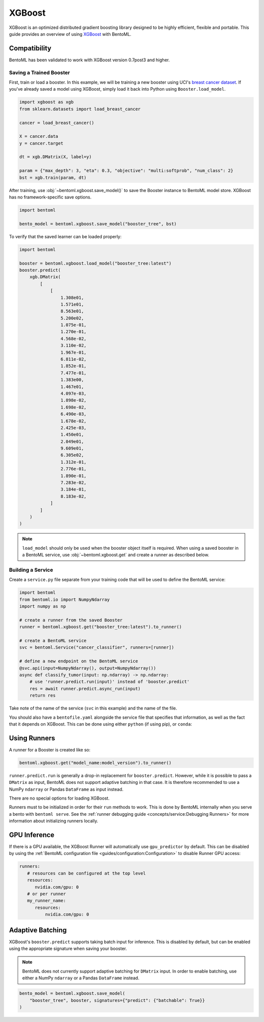 XGBoost
=======

XGBoost is an optimized distributed gradient boosting library designed to be highly
efficient, flexible and portable. This guide provides an overview of using `XGBoost
<https://xgboost.readthedocs.io/en/stable/>`_ with BentoML.

Compatibility
-------------

BentoML has been validated to work with XGBoost version 0.7post3 and higher.

Saving a Trained Booster
~~~~~~~~~~~~~~~~~~~~~~~~

First, train or load a booster. In this example, we will be training a new booster using
UCI's `breast cancer dataset
<https://archive.ics.uci.edu/ml/datasets/breast+cancer+wisconsin+(diagnostic)>`_. If
you've already saved a model using XGBoost, simply load it back into Python using
``Booster.load_model``.

.. code-block:: python

    import xgboost as xgb
    from sklearn.datasets import load_breast_cancer

    cancer = load_breast_cancer()

    X = cancer.data
    y = cancer.target

    dt = xgb.DMatrix(X, label=y)

    param = {"max_depth": 3, "eta": 0.3, "objective": "multi:softprob", "num_class": 2}
    bst = xgb.train(param, dt)

After training, use :obj:`~bentoml.xgboost.save_model()` to save the Booster instance to
BentoML model store. XGBoost has no framework-specific save options.

.. code-block:: python

    import bentoml

    bento_model = bentoml.xgboost.save_model("booster_tree", bst)

To verify that the saved learner can be loaded properly:

.. code-block:: python

    import bentoml

    booster = bentoml.xgboost.load_model("booster_tree:latest")
    booster.predict(
        xgb.DMatrix(
            [
                [
                    1.308e01,
                    1.571e01,
                    8.563e01,
                    5.200e02,
                    1.075e-01,
                    1.270e-01,
                    4.568e-02,
                    3.110e-02,
                    1.967e-01,
                    6.811e-02,
                    1.852e-01,
                    7.477e-01,
                    1.383e00,
                    1.467e01,
                    4.097e-03,
                    1.898e-02,
                    1.698e-02,
                    6.490e-03,
                    1.678e-02,
                    2.425e-03,
                    1.450e01,
                    2.049e01,
                    9.609e01,
                    6.305e02,
                    1.312e-01,
                    2.776e-01,
                    1.890e-01,
                    7.283e-02,
                    3.184e-01,
                    8.183e-02,
                ]
            ]
        )
    )

.. note::

    ``load_model`` should only be used when the booster object itself is required. When
    using a saved booster in a BentoML service, use :obj:`~bentoml.xgboost.get` and
    create a runner as described below.

Building a Service
~~~~~~~~~~~~~~~~~~

.. seealso::

    :ref:`Building a Service <concepts/service:Service and APIs>`: more information on
    creating a prediction service with BentoML.

Create a ``service.py`` file separate from your training code that will be used to
define the BentoML service:

.. code-block:: python

    import bentoml
    from bentoml.io import NumpyNdarray
    import numpy as np

    # create a runner from the saved Booster
    runner = bentoml.xgboost.get("booster_tree:latest").to_runner()

    # create a BentoML service
    svc = bentoml.Service("cancer_classifier", runners=[runner])

    # define a new endpoint on the BentoML service
    @svc.api(input=NumpyNdarray(), output=NumpyNdarray())
    async def classify_tumor(input: np.ndarray) -> np.ndarray:
        # use 'runner.predict.run(input)' instead of 'booster.predict'
        res = await runner.predict.async_run(input)
        return res

Take note of the name of the service (``svc`` in this example) and the name of the file.

You should also have a ``bentofile.yaml`` alongside the service file that specifies that
information, as well as the fact that it depends on XGBoost. This can be done using
either ``python`` (if using pip), or ``conda``:

.. tab-set::

    .. tab-item:: pip

        .. code-block:: yaml

            service: "service:svc"
            description: "My XGBoost service"
            python:
              packages:
                - xgboost

    .. tab-item:: conda

        .. code-block:: yaml

            service: "service:svc"
            description: "My XGBoost service"
            conda:
              channels:
              - conda-forge
              dependencies:
              - xgboost

Using Runners
-------------

.. seealso::

    :ref:`concepts/runner:Using Runners`: a general introduction to the Runner concept
    and its usage.

A runner for a Booster is created like so:

.. code-block:: python

    bentoml.xgboost.get("model_name:model_version").to_runner()

``runner.predict.run`` is generally a drop-in replacement for ``booster.predict``.
However, while it is possible to pass a ``DMatrix`` as input, BentoML does not support
adaptive batching in that case. It is therefore recommended to use a NumPy ``ndarray``
or Pandas ``DataFrame`` as input instead.

There are no special options for loading XGBoost.

Runners must to be initialized in order for their ``run`` methods to work. This is done
by BentoML internally when you serve a bento with ``bentoml serve``. See the
:ref:`runner debugging guide <concepts/service:Debugging Runners>` for more information
about initializing runners locally.

GPU Inference
-------------

If there is a GPU available, the XGBoost Runner will automatically use ``gpu_predictor``
by default. This can be disabled by using the :ref:`BentoML configuration file
<guides/configuration:Configuration>` to disable Runner GPU access:

.. code-block:: yaml

    runners:
       # resources can be configured at the top level
       resources:
          nvidia.com/gpu: 0
       # or per runner
       my_runner_name:
          resources:
              nvidia.com/gpu: 0

Adaptive Batching
-----------------

.. seealso::

    :ref:`guides/batching:Adaptive Batching`: a general introduction to adaptive
    batching in BentoML.

XGBoost's ``booster.predict`` supports taking batch input for inference. This is
disabled by default, but can be enabled using the appropriate signature when saving your
booster.

.. note::

    BentoML does not currently support adaptive batching for ``DMatrix`` input. In order
    to enable batching, use either a NumPy ``ndarray`` or a Pandas ``DataFrame``
    instead.

.. code-block:: python

    bento_model = bentoml.xgboost.save_model(
        "booster_tree", booster, signatures={"predict": {"batchable": True}}
    )
